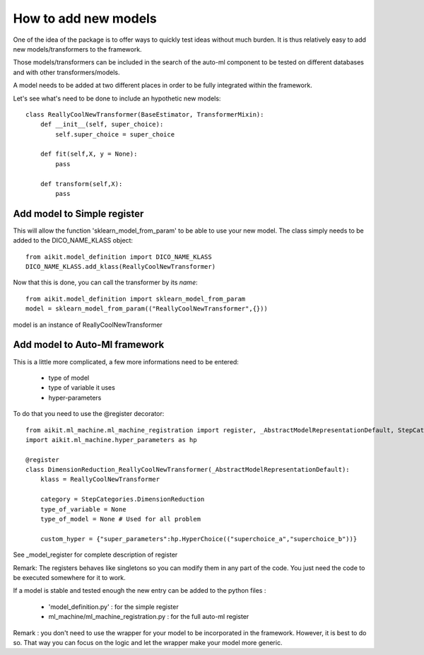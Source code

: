 .. _adding_new_models

How to add new models
=====================

One of the idea of the package is to offer ways to quickly test ideas without much burden.
It is thus relatively easy to add new models/transformers to the framework.

Those models/transformers can be included in the search of the auto-ml component to be tested on different databases and with other transformers/models.

A model needs to be added at two different places in order to be fully integrated within the framework.

Let's see what's need to be done to include an hypothetic new models::

    class ReallyCoolNewTransformer(BaseEstimator, TransformerMixin):
        def __init__(self, super_choice):
            self.super_choice = super_choice
            
        def fit(self,X, y = None):
            pass
            
        def transform(self,X):
            pass


Add model to Simple register
----------------------------

This will allow the function 'sklearn_model_from_param' to be able to use your new model. The class simply needs to be added to the DICO_NAME_KLASS object::

    from aikit.model_definition import DICO_NAME_KLASS
    DICO_NAME_KLASS.add_klass(ReallyCoolNewTransformer)

Now that this is done, you can call the transformer by its *name*::

    from aikit.model_definition import sklearn_model_from_param
    model = sklearn_model_from_param(("ReallyCoolNewTransformer",{}))
    
model is an instance of ReallyCoolNewTransformer

Add model to Auto-Ml framework
------------------------------

This is a little more complicated, a few more informations need to be entered:

 * type of model
 * type of variable it uses
 * hyper-parameters
 
To do that you need to use the @register decorator::

    from aikit.ml_machine.ml_machine_registration import register, _AbstractModelRepresentationDefault, StepCategories
    import aikit.ml_machine.hyper_parameters as hp

    @register
    class DimensionReduction_ReallyCoolNewTransformer(_AbstractModelRepresentationDefault):
        klass = ReallyCoolNewTransformer
        
        category = StepCategories.DimensionReduction
        type_of_variable = None
        type_of_model = None # Used for all problem
        
        custom_hyper = {"super_parameters":hp.HyperChoice(("superchoice_a","superchoice_b"))}

    
See _model_register for complete description of register

Remark:
The registers behaves like singletons so you can modify them in any part of the code.
You just need the code to be executed somewhere for it to work.

If a model is stable and tested enough the new entry can be added to the python files :

 * 'model_definition.py' : for the simple register
 * ml_machine/ml_machine_registration.py : for the full auto-ml register


Remark : you don't need to use the wrapper for your model to be incorporated in the framework. However, it is best to do so. That way you can focus on the logic and let the wrapper make your model more generic.
